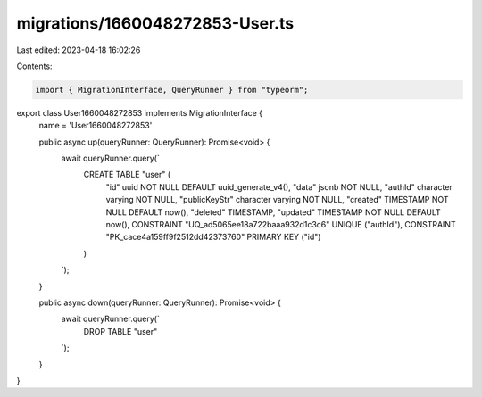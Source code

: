 migrations/1660048272853-User.ts
================================

Last edited: 2023-04-18 16:02:26

Contents:

.. code-block:: ts

    import { MigrationInterface, QueryRunner } from "typeorm";

export class User1660048272853 implements MigrationInterface {
    name = 'User1660048272853'

    public async up(queryRunner: QueryRunner): Promise<void> {
        await queryRunner.query(`
            CREATE TABLE "user" (
                "id" uuid NOT NULL DEFAULT uuid_generate_v4(),
                "data" jsonb NOT NULL,
                "authId" character varying NOT NULL,
                "publicKeyStr" character varying NOT NULL,
                "created" TIMESTAMP NOT NULL DEFAULT now(),
                "deleted" TIMESTAMP,
                "updated" TIMESTAMP NOT NULL DEFAULT now(),
                CONSTRAINT "UQ_ad5065ee18a722baaa932d1c3c6" UNIQUE ("authId"),
                CONSTRAINT "PK_cace4a159ff9f2512dd42373760" PRIMARY KEY ("id")
            )
        `);
    }

    public async down(queryRunner: QueryRunner): Promise<void> {
        await queryRunner.query(`
            DROP TABLE "user"
        `);
    }

}


